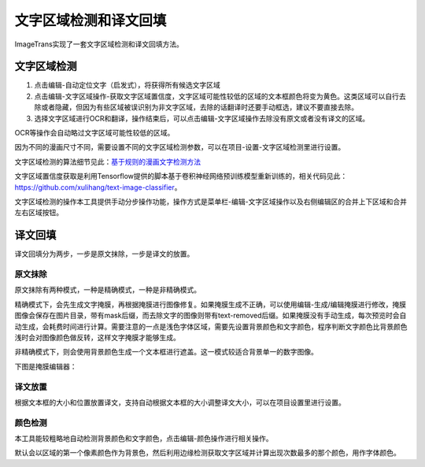 文字区域检测和译文回填
==================================================

ImageTrans实现了一套文字区域检测和译文回填方法。

文字区域检测
----------------

1. 点击编辑-自动定位文字（启发式），将获得所有候选文字区域
2. 点击编辑-文字区域操作-获取文字区域置信度，文字区域可能性较低的区域的文本框颜色将变为黄色。这类区域可以自行去除或者隐藏，但因为有些区域被误识别为非文字区域，去除的话翻译时还要手动框选，建议不要直接去除。
3. 选择文字区域进行OCR和翻译，操作结束后，可以点击编辑-文字区域操作去除没有原文或者没有译文的区域。

.. image:: /images/textareas.jpg

OCR等操作会自动略过文字区域可能性较低的区域。

因为不同的漫画尺寸不同，需要设置不同的文字区域检测参数，可以在项目-设置-文字区域检测里进行设置。

文字区域检测的算法细节见此：`基于规则的漫画文字检测方法 <http://blog.xulihang.me/text-localization-for-comics/>`_

文字区域置信度获取是利用Tensorflow提供的脚本基于卷积神经网络预训练模型重新训练的，相关代码见此： `<https://github.com/xulihang/text-image-classifier>`_。

文字区域检测的操作本工具提供手动分步操作功能，操作方式是菜单栏-编辑-文字区域操作以及右侧编辑区的合并上下区域和合并左右区域按钮。


译文回填
--------------------

译文回填分为两步，一步是原文抹除，一步是译文的放置。

原文抹除
++++++++++++

原文抹除有两种模式，一种是精确模式，一种是非精确模式。

精确模式下，会先生成文字掩膜，再根据掩膜进行图像修复。如果掩膜生成不正确，可以使用编辑-生成/编辑掩膜进行修改，掩膜图像会保存在图片目录，带有mask后缀，而去除文字的图像则带有text-removed后缀。如果掩膜没有手动生成，每次预览时会自动生成，会耗费时间进行计算。需要注意的一点是浅色字体区域，需要先设置背景颜色和文字颜色，程序判断文字颜色比背景颜色浅时会对图像颜色做反转，这样文字掩膜才能够生成。

非精确模式下，则会使用背景颜色生成一个文本框进行遮盖。这一模式较适合背景单一的数字图像。

下图是掩膜编辑器：

.. image:: /images/mask_editor.jpg

译文放置
+++++++++++++

根据文本框的大小和位置放置译文，支持自动根据文本框的大小调整译文大小，可以在项目设置里进行设置。


颜色检测
++++++++++++++

本工具能较粗略地自动检测背景颜色和文字颜色，点击编辑-颜色操作进行相关操作。

默认会以区域的第一个像素颜色作为背景色，然后利用边缘检测获取文字区域并计算出现次数最多的那个颜色，用作字体颜色。




